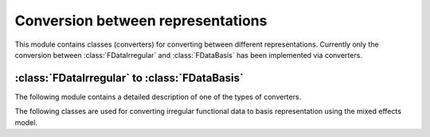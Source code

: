 Conversion between representations
==================================

This module contains classes (converters) for converting between different
representations. Currently only the conversion between :class:`FDataIrregular`
and :class:`FDataBasis` has been implemented via converters.

:class:`FDataIrregular` to :class:`FDataBasis`
----------------------------------------------

The following module contains a detailed description of one of the types
of converters.

.. autosummary::
   :toctree: autosummary

   skfda.representation.conversion._mixed_effects


The following classes are used for converting irregular functional
data to basis representation using the mixed effects model.

.. autosummary::
   :toctree: autosummary

   skfda.representation.conversion.EMMixedEffectsConverter
   skfda.representation.conversion.MinimizeMixedEffectsConverter
   skfda.representation.conversion.MixedEffectsConverter

